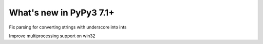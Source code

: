 ========================
What's new in PyPy3 7.1+
========================

.. this is the revision after release-pypy3.6-v7.1.1
.. startrev: db5a1e7fbbd0

.. branch: fix-literal-prev_digit-underscore

Fix parsing for converting strings with underscore into ints

.. branch: winmultiprocessing

Improve multiprocessing support on win32
